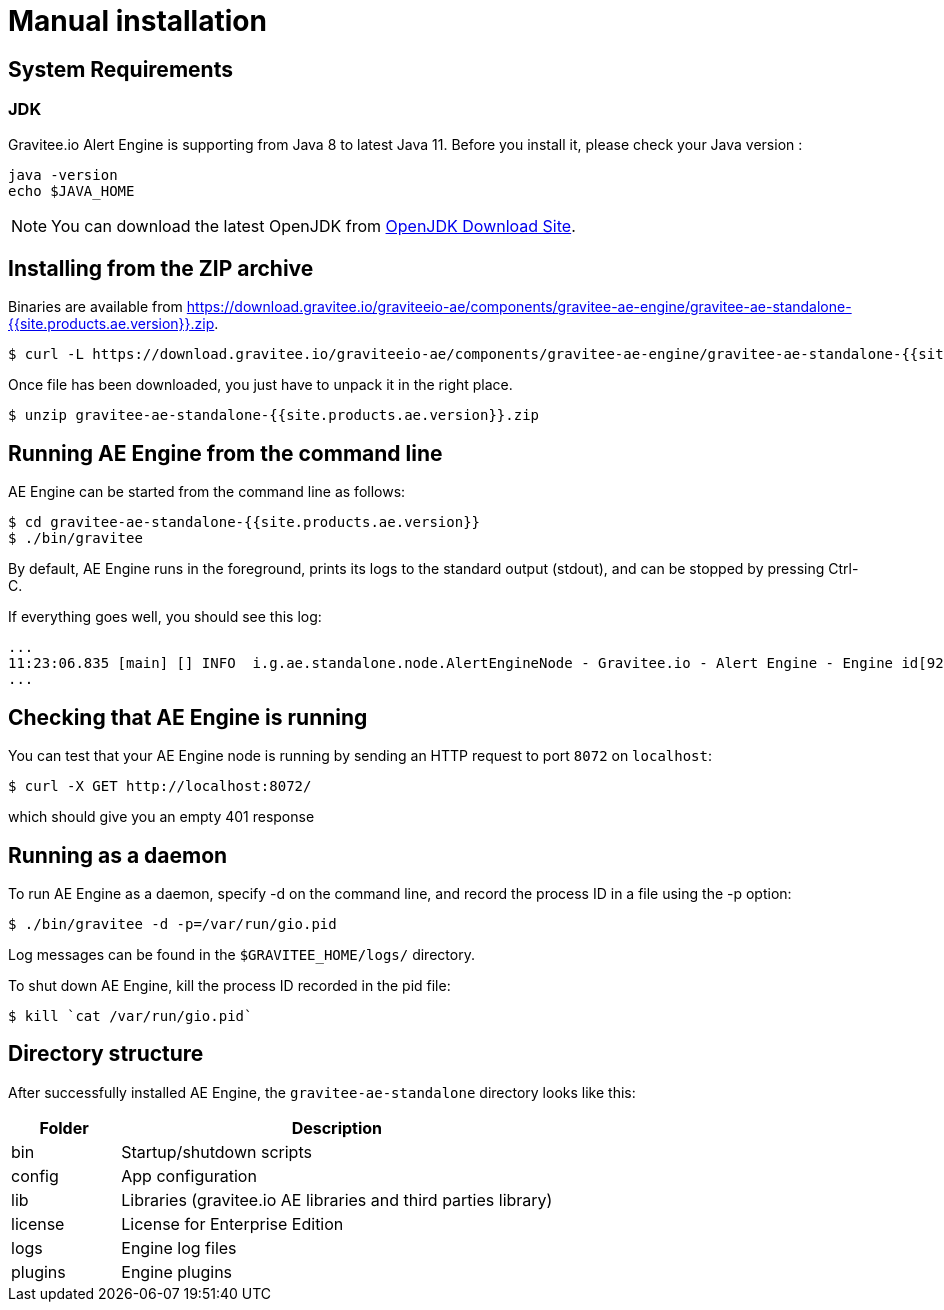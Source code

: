 = Manual installation
:page-sidebar: ae_sidebar
:page-permalink: ae/installguide_engine.html
:page-folder: ae/installation-guide
:page-description: Gravitee Alert Engine - Engine
:page-toc: true
:page-keywords: Gravitee, API Platform, Alert, Alert Engine, documentation, manual, guide, reference, api
:page-layout: ae
:page-liquid:

== System Requirements

=== JDK

Gravitee.io Alert Engine is supporting from Java 8 to latest Java 11. Before you install it, please check your Java version :

[source,bash]
----
java -version
echo $JAVA_HOME
----

NOTE: You can download the latest OpenJDK from https://jdk.java.net/archive/[OpenJDK Download Site].

== Installing from the ZIP archive

Binaries are available from https://download.gravitee.io/graviteeio-ae/components/gravitee-ae-engine/gravitee-ae-standalone-{{site.products.ae.version}}.zip.

[source,bash]
[subs="attributes"]
$ curl -L https://download.gravitee.io/graviteeio-ae/components/gravitee-ae-engine/gravitee-ae-standalone-{{site.products.ae.version}}.zip -o gravitee-ae-standalone-{{site.products.ae.version}}.zip

Once file has been downloaded, you just have to unpack it in the right place.

[source,bash]
[subs="attributes"]
$ unzip gravitee-ae-standalone-{{site.products.ae.version}}.zip

== Running AE Engine from the command line

AE Engine can be started from the command line as follows:

[source,bash]
----
$ cd gravitee-ae-standalone-{{site.products.ae.version}}
$ ./bin/gravitee
----

By default, AE Engine runs in the foreground, prints its logs to the standard output (stdout), and can be stopped
by pressing Ctrl-C.

If everything goes well, you should see this log:

[source,bash]
[subs="attributes"]
...
11:23:06.835 [main] [] INFO  i.g.ae.standalone.node.AlertEngineNode - Gravitee.io - Alert Engine - Engine id[92c03b26-5f21-4460-803b-265f211460be] version[{{site.products.ae.version}}] pid[4528] build[${env.BUILD_NUMBER}#${env.GIT_COMMIT}] jvm[Oracle Corporation/Java HotSpot(TM) 64-Bit Server VM/25.121-b13] started in 1860 ms.
...

== Checking that AE Engine is running

You can test that your AE Engine node is running by sending an HTTP request to port `8072` on `localhost`:

[source,bash]
----
$ curl -X GET http://localhost:8072/
----

which should give you an empty 401 response

== Running as a daemon

To run AE Engine as a daemon, specify -d on the command line, and record the process ID in a file using the -p option:

[source,bash]
----
$ ./bin/gravitee -d -p=/var/run/gio.pid
----

Log messages can be found in the `$GRAVITEE_HOME/logs/` directory.

To shut down AE Engine, kill the process ID recorded in the pid file:

[source,bash]
----
$ kill `cat /var/run/gio.pid`
----

== Directory structure

After successfully installed AE Engine, the `gravitee-ae-standalone` directory looks like this:

[width="100%",cols="20%,80%",frame="topbot",options="header"]
|======================
|Folder    |Description
|bin       |Startup/shutdown scripts
|config    |App configuration
|lib       |Libraries (gravitee.io AE libraries and third parties library)
|license   |License for Enterprise Edition
|logs      |Engine log files
|plugins   |Engine plugins
|======================

